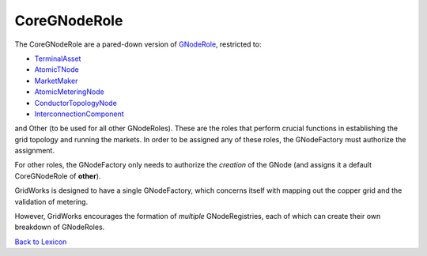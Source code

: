 CoreGNodeRole
-------------

The CoreGNodeRole are a pared-down version of `GNodeRole <g-node-role>`_, restricted to:

- `TerminalAsset <terminal-asset.html>`_
- `AtomicTNode <atomic-t-node.html>`_
- `MarketMaker <market-maker.html>`_
- `AtomicMeteringNode <atomic-metering-node.html>`_
- `ConductorTopologyNode <conductor-topology-node.html>`_
- `InterconnectionComponent <interconnection-component.html>`_

and Other (to be used for all other GNodeRoles). These are the roles that perform crucial functions in establishing the grid topology and running the markets.
In order to be assigned any of these roles, the GNodeFactory must authorize the assignment.

For other roles, the GNodeFactory only needs to authorize the *creation* of the GNode (and assigns
it a default CoreGNodeRole of **other**).

GridWorks is designed to have a single GNodeFactory, which concerns itself with mapping out the
copper grid and the validation of metering.

However, GridWorks encourages the formation of *multiple* GNodeRegistries, each of which
can create their own breakdown of GNodeRoles.



`Back to Lexicon <lexicon.html>`_
